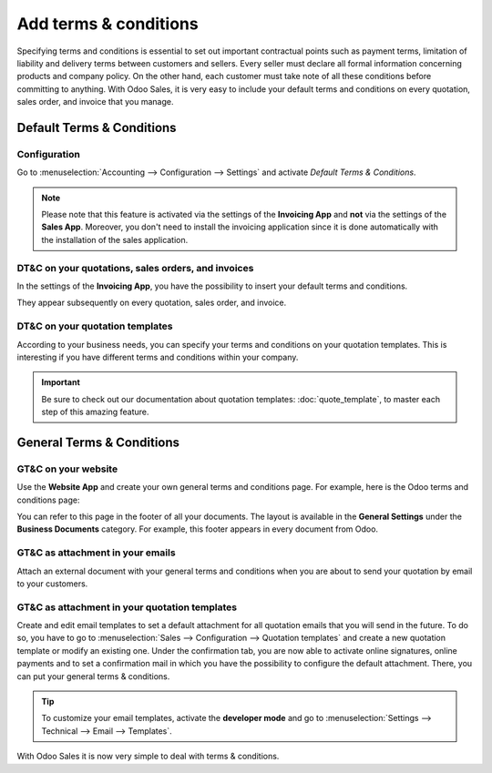 ======================
Add terms & conditions
======================

Specifying terms and conditions is essential to set out important contractual points such as payment
terms, limitation of liability and delivery terms between customers and sellers. Every seller must
declare all formal information concerning products and company policy. On the other hand, each
customer must take note of all these conditions before committing to anything. With Odoo Sales, it
is very easy to include your default terms and conditions on every quotation, sales order, and
invoice that you manage.

Default Terms & Conditions
==========================

Configuration
-------------

Go to :menuselection:`Accounting --> Configuration --> Settings` and activate
*Default Terms & Conditions*.

.. image:: media/terms_conditions_1.png
   :align: center
   :class: img-thumbnail
   :alt: How to enable Default Terms & Conditions on Odoo Sales?
 
.. note::
   Please note that this feature is activated via the settings of the **Invoicing App** and **not**
   via the settings of the **Sales App**. Moreover, you don't need to install the invoicing
   application since it is done automatically with the installation of the sales application.

DT&C on your quotations, sales orders, and invoices
---------------------------------------------------

In the settings of the **Invoicing App**, you have the possibility to insert your default terms
and conditions.

.. image:: media/terms_conditions_2.png
   :align: center
   :class: img-thumbnail
   :alt: Default Terms & Conditions on quotation on Odoo Sales

They appear subsequently on every quotation, sales order, and invoice.

DT&C on your quotation templates
--------------------------------

According to your business needs, you can specify your terms and conditions on your quotation
templates. This is interesting if you have different terms and conditions within your company.

.. image:: media/terms_conditions_3.png
   :align: center
   :class: img-thumbnail
   :alt: Add Default Terms & Conditions to your quotation templates on Odoo Sales

.. important::
   Be sure to check out our documentation about quotation templates: :doc:`quote_template`,
   to master each step of this amazing feature.
  
General Terms & Conditions
==========================

GT&C on your website
--------------------

Use the **Website App** and create your own general terms and conditions page. For example, here is
the Odoo terms and conditions page:

.. image:: media/terms_conditions_4.png
   :align: center
   :class: img-thumbnail
   :alt: General Terms & Conditions on your website

You can refer to this page in the footer of all your documents. The layout is available in the
**General Settings** under the **Business Documents** category. For example, this footer appears
in every document from Odoo.

.. image:: media/terms_conditions_7.png
   :align: center
   :class: img-thumbnail
   :alt: General Terms & Conditions in your business documents

GT&C as attachment in your emails
---------------------------------

Attach an external document with your general terms and conditions when you are about to send your
quotation by email to your customers.

.. image:: media/terms_conditions_5.png
   :align: center
   :class: img-thumbnail
   :alt: General Terms & conditions as attachment in your email

GT&C as attachment in your quotation templates
----------------------------------------------

Create and edit email templates to set a default attachment for all quotation emails that you
will send in the future. To do so, you have to go to :menuselection:`Sales --> Configuration
--> Quotation templates` and create a new quotation template or modify an existing one. Under
the confirmation tab, you are now able to activate online signatures, online payments and to set
a confirmation mail in which you have the possibility to configure the default attachment.
There, you can put your general terms & conditions.

.. image:: media/terms_conditions_6.png
   :align: center
   :class: img-thumbnail
   :alt: General Terms & conditions as attachment in your quotation templates

.. tip::
   To customize your email templates, activate the **developer mode** and
   go to :menuselection:`Settings --> Technical --> Email --> Templates`.

With Odoo Sales it is now very simple to deal with terms & conditions.

.. seealso::
   - :doc:`quote_template`
   - :doc:`get_signature_to_validate`
   - :doc:`get_paid_to_validate`
